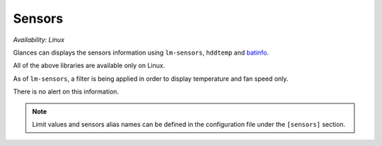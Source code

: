 .. _sensors:

Sensors
=======

*Availability: Linux*

.. image:: ../_static/sensors.png

Glances can displays the sensors information using ``lm-sensors``,
``hddtemp`` and `batinfo`_.

All of the above libraries are available only on Linux.

As of ``lm-sensors``, a filter is being applied in order to display
temperature and fan speed only.

There is no alert on this information.

.. note::
    Limit values and sensors alias names can be defined in the
    configuration file under the ``[sensors]`` section.

.. _batinfo: https://github.com/nicolargo/batinfo
